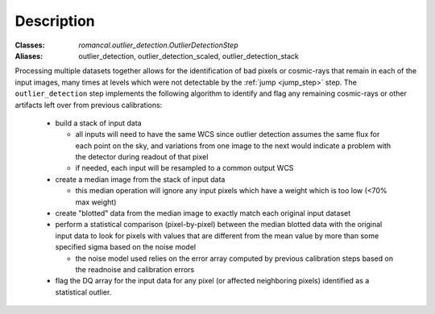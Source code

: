 Description
===========

:Classes: `romancal.outlier_detection.OutlierDetectionStep`
:Aliases: outlier_detection, outlier_detection_scaled, outlier_detection_stack

Processing multiple datasets together allows for the identification of bad pixels
or cosmic-rays that remain in each of the input images, many times at levels which
were not detectable by the :ref:`jump <jump_step>` step. The ``outlier_detection`` step
implements the following algorithm to identify and flag any remaining cosmic-rays or
other artifacts left over from previous calibrations:

  - build a stack of input data

    - all inputs will need to have the same WCS since outlier detection assumes
      the same flux for each point on the sky, and variations from one image to
      the next would indicate a problem with the detector during readout of that
      pixel
    - if needed, each input will be resampled to a common output WCS

  - create a median image from the stack of input data

    - this median operation will ignore any input pixels which have a weight
      which is too low (<70% max weight)

  - create "blotted" data from the median image to exactly match each original
    input dataset

  - perform a statistical comparison (pixel-by-pixel) between the median blotted
    data with the original input data to look for pixels with values that are
    different from the mean value by more than some specified sigma
    based on the noise model

    - the noise model used relies on the error array computed by previous
      calibration steps based on the readnoise and calibration errors

  - flag the DQ array for the input data for any pixel (or affected neighboring
    pixels) identified as a statistical outlier.
